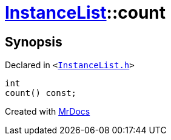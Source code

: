 [#InstanceList-count]
= xref:InstanceList.adoc[InstanceList]::count
:relfileprefix: ../
:mrdocs:


== Synopsis

Declared in `&lt;https://github.com/PrismLauncher/PrismLauncher/blob/develop/launcher/InstanceList.h#L95[InstanceList&period;h]&gt;`

[source,cpp,subs="verbatim,replacements,macros,-callouts"]
----
int
count() const;
----



[.small]#Created with https://www.mrdocs.com[MrDocs]#

